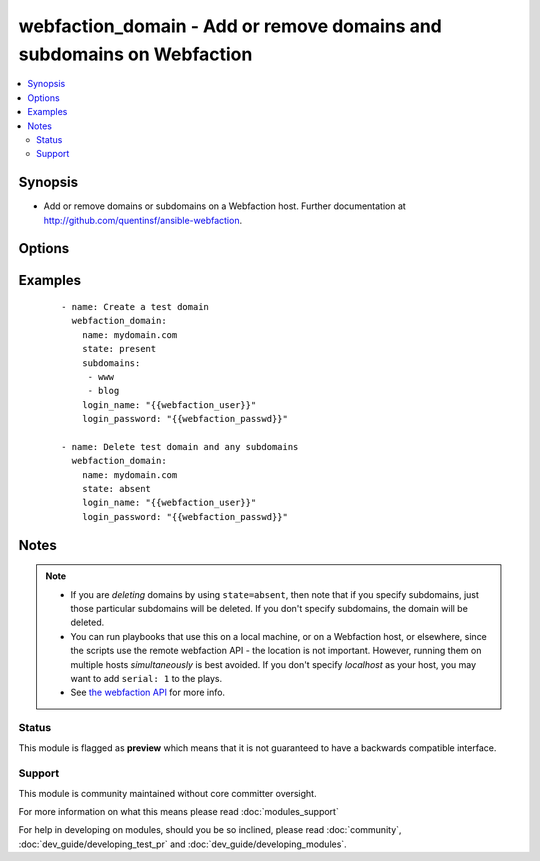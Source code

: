 .. _webfaction_domain:


webfaction_domain - Add or remove domains and subdomains on Webfaction
++++++++++++++++++++++++++++++++++++++++++++++++++++++++++++++++++++++

.. versionadded:: 2.0


.. contents::
   :local:
   :depth: 2


Synopsis
--------

* Add or remove domains or subdomains on a Webfaction host. Further documentation at http://github.com/quentinsf/ansible-webfaction.




Options
-------

.. raw:: html

    <table border=1 cellpadding=4>
    <tr>
    <th class="head">parameter</th>
    <th class="head">required</th>
    <th class="head">default</th>
    <th class="head">choices</th>
    <th class="head">comments</th>
    </tr>
                <tr><td>login_name<br/><div style="font-size: small;"></div></td>
    <td>yes</td>
    <td></td>
        <td></td>
        <td><div>The webfaction account to use</div>        </td></tr>
                <tr><td>login_password<br/><div style="font-size: small;"></div></td>
    <td>yes</td>
    <td></td>
        <td></td>
        <td><div>The webfaction password to use</div>        </td></tr>
                <tr><td>name<br/><div style="font-size: small;"></div></td>
    <td>yes</td>
    <td></td>
        <td></td>
        <td><div>The name of the domain</div>        </td></tr>
                <tr><td>state<br/><div style="font-size: small;"></div></td>
    <td>no</td>
    <td>present</td>
        <td><ul><li>present</li><li>absent</li></ul></td>
        <td><div>Whether the domain should exist</div>        </td></tr>
                <tr><td>subdomains<br/><div style="font-size: small;"></div></td>
    <td>no</td>
    <td></td>
        <td></td>
        <td><div>Any subdomains to create.</div>        </td></tr>
        </table>
    </br>



Examples
--------

 ::

      - name: Create a test domain
        webfaction_domain:
          name: mydomain.com
          state: present
          subdomains:
           - www
           - blog
          login_name: "{{webfaction_user}}"
          login_password: "{{webfaction_passwd}}"
    
      - name: Delete test domain and any subdomains
        webfaction_domain:
          name: mydomain.com
          state: absent
          login_name: "{{webfaction_user}}"
          login_password: "{{webfaction_passwd}}"
    


Notes
-----

.. note::
    - If you are *deleting* domains by using ``state=absent``, then note that if you specify subdomains, just those particular subdomains will be deleted.  If you don't specify subdomains, the domain will be deleted.
    - You can run playbooks that use this on a local machine, or on a Webfaction host, or elsewhere, since the scripts use the remote webfaction API - the location is not important. However, running them on multiple hosts *simultaneously* is best avoided. If you don't specify *localhost* as your host, you may want to add ``serial: 1`` to the plays.
    - See `the webfaction API <http://docs.webfaction.com/xmlrpc-api/>`_ for more info.



Status
~~~~~~

This module is flagged as **preview** which means that it is not guaranteed to have a backwards compatible interface.


Support
~~~~~~~

This module is community maintained without core committer oversight.

For more information on what this means please read :doc:`modules_support`


For help in developing on modules, should you be so inclined, please read :doc:`community`, :doc:`dev_guide/developing_test_pr` and :doc:`dev_guide/developing_modules`.
